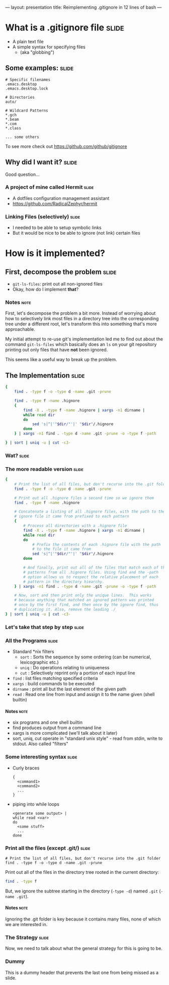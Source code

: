 ---
layout: presentation
title: Reimplementing .gitignore in 12 lines of bash
---

* What is a .gitignore file                                           :slide:

- A plain text file
- A simple syntax for specifying files
 - (aka "globbing")

** Some examples:                                                     :slide:

#+BEGIN_SRC
# Specific filenames
.emacs.desktop
.emacs.desktop.lock

# Directories
auto/

# Wildcard Patterns
*.gch
*.beam
*.com
*.class

... some others
#+END_SRC

To see more check out https://github.com/github/gitignore


** Why did I want it?                                                 :slide:

Good question...

*** A project of mine called Hermit                                   :slide:

- A dotfiles configuration management assistant
- https://github.com/RadicalZephyr/hermit

*** Linking Files (selectively)                                       :slide:

- I needed to be able to setup symbolic links
- But it would be nice to be able to ignore (not link) certain files

* How is it implemented?

** First, decompose the problem                                       :slide:

- ~git-ls-files~: print out all non-ignored files
- Okay, how do I implement *that*?

*** Notes                                                              :note:

First, let's decompose the problem a bit more. Instead of worrying
about how to selectively link most files in a directory tree into the
corresponding tree under a different root, let's transform this into
something that's more approachable.

My initial attempt to re-use git's implementation led me to find out
about the command ~git-ls-files~ which basically does an ~ls~ on your
git repository printing out only files that have *not* been ignored.

This seems like a useful way to break up the problem.

** The Implementation                                                 :slide:

#+BEGIN_SRC sh
{
    find . -type f -o -type d -name .git -prune

    find . -type f -name .hignore
    {
        find -X . -type f -name .hignore | xargs -n1 dirname |
        while read dir
        do
            sed 's|^|'"$dir/"'|' "$dir"/.hignore
        done
    } | xargs -n1 find . -type d -name .git -prune -o -type f -path

} | sort | uniq -u | cut -c3-
#+END_SRC

*** Wat?                                                              :slide:

*** The more readable version                                         :slide:

#+BEGIN_SRC sh
{
    # Print the list of all files, but don't recurse into the .git folder
    find . -type f -o -type d -name .git -prune

    # Print out all .hignore files a second time so we ignore them
    find . -type f -name .hignore

    # Concatenate a listing of all .hignore files, with the path to the
    # ignore file it came from prefixed to each pattern
    {
        # Process all directories with a .hignore file
        find -X . -type f -name .hignore | xargs -n1 dirname |
        while read dir
        do
            # Prefix the contents of each .hignore file with the path
            # to the file it came from
            sed 's|^|'"$dir/"'|' "$dir"/.hignore
        done

        # And finally, print out all of the files that match each of the
        # patterns from all .hignore files. Using find and the -path
        # option allows us to respect the relative placement of each
        # pattern in the directory hiearchy.
    } | xargs -n1 find . -type d -name .git -prune -o -type f -path

    # Now, sort and then print only the unique lines.  This works
    # because anything that matched an ignored pattern was printed
    # once by the first find, and then once by the ignore find, thus
    # duplicating it. Also, remove the leading ./
} | sort | uniq -u | cut -c3-
#+END_SRC

*** Let's take that step by step                                      :slide:

*** All the Programs                                                  :slide:

- Standard *nix filters
  - ~sort~  : Sorts the sequence by some ordering (can be numerical,
    lexicographic etc.)
  - ~uniq~  : Do operations relating to uniqueness
  - ~cut~   : Selectively reprint only a portion of each input line
- ~find~    : list files matching specified criteria
- ~xargs~   : build commands to be executed
- ~dirname~ : print all but the last element of the given path
- ~read~    : Read one line from input and assign it to the name given
  (shell builtin)

**** Notes                                                             :note:

- six programs and one shell builtin
- find produces output from a command line
- xargs is more complicated (we'll talk about it later)
- sort, uniq, cut operate in "standard unix style" - read from stdin,
  write to stdout. Also called "filters"

*** Some interesting syntax                                           :slide:

- Curly braces
  #+BEGIN_SRC
  {
    <command1>
    <command2>
    ...
  }
  #+END_SRC
- piping into while loops
  #+BEGIN_SRC
  <generate some output> |
  while read <var>
  do
    <some stuff>
    ...
  done
  #+END_SRC

*** Print all the files (except .git/)                                :slide:

#+BEGIN_SRC
    # Print the list of all files, but don't recurse into the .git folder
    find . -type f -o -type d -name .git -prune
#+END_SRC

Print out all of the files in the directory tree rooted in the current
directory:

#+BEGIN_SRC sh
find . -type f
#+END_SRC

But, we ignore the subtree starting in the directory (~-type -d~)
named =.git= (~-name .git~).


**** Notes                                                             :note:

Ignoring the .git folder is key because it contains many files, none
of which we are interested in.

*** The Strategy                                                      :slide:

Now, we need to talk about what the general strategy for this is going
to be.

*** Dummy

This is a dummy header that prevents the last one from being missed as
a slide.

#+OPTIONS: H:4 num:nil toc:nil tags:t

#+TAGS: slide(s) note(n)
